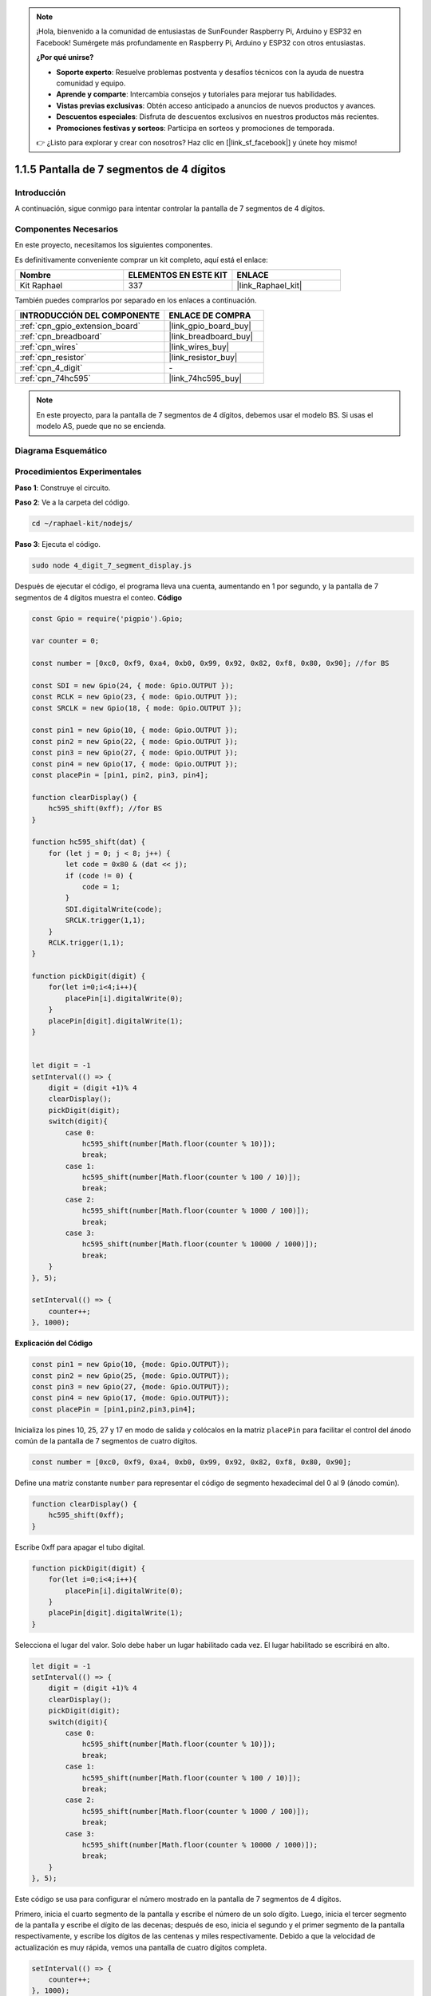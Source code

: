 .. note::

    ¡Hola, bienvenido a la comunidad de entusiastas de SunFounder Raspberry Pi, Arduino y ESP32 en Facebook! Sumérgete más profundamente en Raspberry Pi, Arduino y ESP32 con otros entusiastas.

    **¿Por qué unirse?**

    - **Soporte experto**: Resuelve problemas postventa y desafíos técnicos con la ayuda de nuestra comunidad y equipo.
    - **Aprende y comparte**: Intercambia consejos y tutoriales para mejorar tus habilidades.
    - **Vistas previas exclusivas**: Obtén acceso anticipado a anuncios de nuevos productos y avances.
    - **Descuentos especiales**: Disfruta de descuentos exclusivos en nuestros productos más recientes.
    - **Promociones festivas y sorteos**: Participa en sorteos y promociones de temporada.

    👉 ¿Listo para explorar y crear con nosotros? Haz clic en [|link_sf_facebook|] y únete hoy mismo!

.. _1.1.5_js:

1.1.5 Pantalla de 7 segmentos de 4 dígitos
==========================================

Introducción
-------------

A continuación, sigue conmigo para intentar controlar la pantalla de 7 segmentos de 4 dígitos.

Componentes Necesarios
------------------------------

En este proyecto, necesitamos los siguientes componentes. 

.. image:: img/list_4_digit.png

Es definitivamente conveniente comprar un kit completo, aquí está el enlace: 

.. list-table::
    :widths: 20 20 20
    :header-rows: 1

    *   - Nombre	
        - ELEMENTOS EN ESTE KIT
        - ENLACE
    *   - Kit Raphael
        - 337
        - |link_Raphael_kit|

También puedes comprarlos por separado en los enlaces a continuación.

.. list-table::
    :widths: 30 20
    :header-rows: 1

    *   - INTRODUCCIÓN DEL COMPONENTE
        - ENLACE DE COMPRA

    *   - :ref:`cpn_gpio_extension_board`
        - |link_gpio_board_buy|
    *   - :ref:`cpn_breadboard`
        - |link_breadboard_buy|
    *   - :ref:`cpn_wires`
        - |link_wires_buy|
    *   - :ref:`cpn_resistor`
        - |link_resistor_buy|
    *   - :ref:`cpn_4_digit`
        - \-
    *   - :ref:`cpn_74hc595`
        - |link_74hc595_buy|

.. note::
    En este proyecto, para la pantalla de 7 segmentos de 4 dígitos, debemos usar el modelo BS. Si usas el modelo AS, puede que no se encienda.

Diagrama Esquemático
-------------------------

.. image:: img/schmatic_4_digit.png

Procedimientos Experimentales
---------------------------------

**Paso 1**: Construye el circuito.

.. image:: img/image80.png

**Paso 2**: Ve a la carpeta del código.

.. raw:: html

    <run></run>

.. code-block::

    cd ~/raphael-kit/nodejs/

**Paso 3**: Ejecuta el código.

.. raw:: html

    <run></run>

.. code-block::

    sudo node 4_digit_7_segment_display.js

Después de ejecutar el código, el programa lleva una cuenta, aumentando en 1 por segundo, y la pantalla de 7 segmentos de 4 dígitos muestra el conteo.
**Código**

.. code-block:: js

    const Gpio = require('pigpio').Gpio;

    var counter = 0;

    const number = [0xc0, 0xf9, 0xa4, 0xb0, 0x99, 0x92, 0x82, 0xf8, 0x80, 0x90]; //for BS
    
    const SDI = new Gpio(24, { mode: Gpio.OUTPUT });
    const RCLK = new Gpio(23, { mode: Gpio.OUTPUT });
    const SRCLK = new Gpio(18, { mode: Gpio.OUTPUT });

    const pin1 = new Gpio(10, { mode: Gpio.OUTPUT });
    const pin2 = new Gpio(22, { mode: Gpio.OUTPUT });
    const pin3 = new Gpio(27, { mode: Gpio.OUTPUT });
    const pin4 = new Gpio(17, { mode: Gpio.OUTPUT });
    const placePin = [pin1, pin2, pin3, pin4];

    function clearDisplay() {
        hc595_shift(0xff); //for BS
    }

    function hc595_shift(dat) {
        for (let j = 0; j < 8; j++) {
            let code = 0x80 & (dat << j);
            if (code != 0) {
                code = 1;
            }
            SDI.digitalWrite(code);
            SRCLK.trigger(1,1);
        }
        RCLK.trigger(1,1);
    }

    function pickDigit(digit) {
        for(let i=0;i<4;i++){
            placePin[i].digitalWrite(0);
        }
        placePin[digit].digitalWrite(1);
    }


    let digit = -1
    setInterval(() => {
        digit = (digit +1)% 4
        clearDisplay();
        pickDigit(digit);
        switch(digit){
            case 0:
                hc595_shift(number[Math.floor(counter % 10)]);  
                break;
            case 1:
                hc595_shift(number[Math.floor(counter % 100 / 10)]);
                break;        
            case 2:
                hc595_shift(number[Math.floor(counter % 1000 / 100)]);
                break;        
            case 3:
                hc595_shift(number[Math.floor(counter % 10000 / 1000)]);
                break;
        }
    }, 5);

    setInterval(() => {
        counter++;
    }, 1000);

**Explicación del Código**

.. code-block:: js

    const pin1 = new Gpio(10, {mode: Gpio.OUTPUT});
    const pin2 = new Gpio(25, {mode: Gpio.OUTPUT});
    const pin3 = new Gpio(27, {mode: Gpio.OUTPUT});
    const pin4 = new Gpio(17, {mode: Gpio.OUTPUT});
    const placePin = [pin1,pin2,pin3,pin4];    

Inicializa los pines 10, 25, 27 y 17 en modo de salida y colócalos en la matriz ``placePin`` para facilitar el control del ánodo común de la pantalla de 7 segmentos de cuatro dígitos.

.. code-block:: js

    const number = [0xc0, 0xf9, 0xa4, 0xb0, 0x99, 0x92, 0x82, 0xf8, 0x80, 0x90];

Define una matriz constante ``number`` para representar el código de segmento hexadecimal del 0 al 9 (ánodo común).

.. code-block:: js

    function clearDisplay() {
        hc595_shift(0xff); 
    }

Escribe 0xff para apagar el tubo digital.

.. code-block:: js

    function pickDigit(digit) {
        for(let i=0;i<4;i++){
            placePin[i].digitalWrite(0);
        }
        placePin[digit].digitalWrite(1);
    }

Selecciona el lugar del valor. 
Solo debe haber un lugar habilitado cada vez. 
El lugar habilitado se escribirá en alto.

.. code-block:: js

    let digit = -1
    setInterval(() => {
        digit = (digit +1)% 4
        clearDisplay();
        pickDigit(digit);
        switch(digit){
            case 0:
                hc595_shift(number[Math.floor(counter % 10)]);  
                break;
            case 1:
                hc595_shift(number[Math.floor(counter % 100 / 10)]);
                break;        
            case 2:
                hc595_shift(number[Math.floor(counter % 1000 / 100)]);
                break;        
            case 3:
                hc595_shift(number[Math.floor(counter % 10000 / 1000)]);
                break;
        }
    }, 5);

Este código se usa para configurar el número mostrado en la pantalla de 7 segmentos de 4 dígitos.

Primero, inicia el cuarto segmento de la pantalla y escribe el número de un solo dígito. 
Luego, inicia el tercer segmento de la pantalla y escribe el dígito de las decenas; 
después de eso, inicia el segundo y el primer segmento de la pantalla respectivamente, 
y escribe los dígitos de las centenas y miles respectivamente. 
Debido a que la velocidad de actualización es muy rápida, vemos una pantalla de cuatro dígitos completa.

.. code-block:: js

    setInterval(() => {
        counter++;
    }, 1000);

Agrega uno al ``counter`` 
(el tubo digital de cuatro dígitos muestra el número incrementado en uno) 
cada segundo que pasa.

Imagen del Fenómeno
-------------------------

.. image:: img/image81.jpeg
